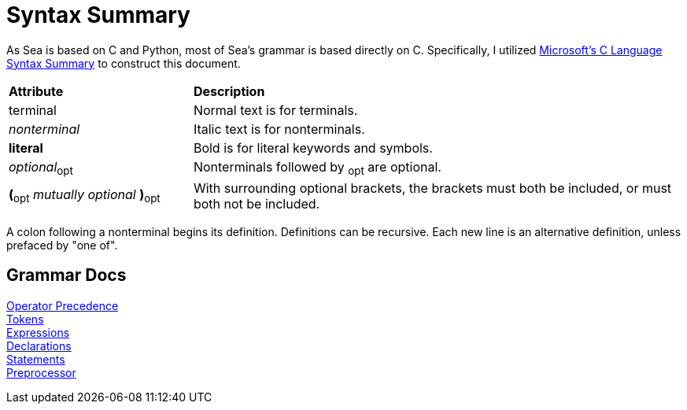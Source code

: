 = Syntax Summary

:microsoft: https://docs.microsoft.com/en-us/cpp/c-language/c-language-syntax-summary?view=msvc-170

As Sea is based on C and Python, most of Sea's grammar is based directly on C.
Specifically, I utilized {microsoft}[Microsoft's C Language Syntax Summary] to construct this document.

:tab: &nbsp;&nbsp;&nbsp;&nbsp;

[cols="3,8"]
|===
|*Attribute*
|*Description*

|terminal
|Normal text is for terminals.

|_nonterminal_
|Italic text is for nonterminals.

|*literal*
|Bold is for literal keywords and symbols.

|_optional_~opt~
|Nonterminals followed by ~opt~ are optional.

|*(*~opt~ _mutually optional_ *)*~opt~
|With surrounding optional brackets, the brackets must both be included, or must both not be included.

|===

A colon following a nonterminal begins its definition.
Definitions can be recursive.
Each new line is an alternative definition, unless prefaced by "one of".

== Grammar Docs
[%hardbreaks]
link:operator-precedence.adoc[Operator Precedence]
link:tokens.adoc[Tokens]
link:expressions.adoc[Expressions]
link:declarations.adoc[Declarations]
link:statements.adoc[Statements]
link:preprocessor.adoc[Preprocessor]

